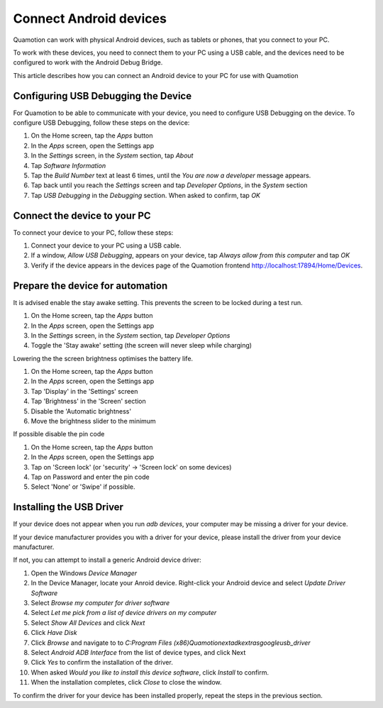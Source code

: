 ﻿Connect Android devices
=======================

Quamotion can work with physical Android devices, such as tablets or phones, that
you connect to your PC.

To work with these devices, you need to connect them to your PC using a USB cable,
and the devices need to be configured to work with the Android Debug Bridge.

This article describes how you can connect an Android device to your PC for use
with Quamotion

Configuring USB Debugging the Device
------------------------------------

For Quamotion to be able to communicate with your device, you need to configure USB Debugging
on the device. To configure USB Debugging, follow these steps on the device:

1. On the Home screen, tap the `Apps` button
2. In the `Apps` screen, open the Settings app
3. In the `Settings` screen, in the `System` section, tap `About`
4. Tap `Software Information`
5. Tap the `Build Number` text at least 6 times, until the `You are now a developer` message appears.
6. Tap back until you reach the `Settings` screen and tap `Developer Options`, in the `System` section
7. Tap `USB Debugging` in the `Debugging` section. When asked to confirm, tap `OK`

Connect the device to your PC
-----------------------------

To connect your device to your PC, follow these steps:

1. Connect your device to your PC using a USB cable. 
2. If a window, `Allow USB Debugging`, appears on your device, tap `Always allow from this computer`
   and tap `OK`
3. Verify if the device appears in the devices page of the Quamotion frontend http://localhost:17894/Home/Devices.

Prepare the device for automation
---------------------------------

It is advised enable the stay awake setting. This prevents the screen to be locked during a test run.

1. On the Home screen, tap the `Apps` button
2. In the `Apps` screen, open the Settings app
3. In the `Settings` screen, in the `System` section, tap `Developer Options`
4. Toggle the 'Stay awake' setting (the screen will never sleep while charging)

Lowering the the screen brightness optimises the battery life.

1. On the Home screen, tap the `Apps` button
2. In the `Apps` screen, open the Settings app
3. Tap 'Display' in the 'Settings' screen
4. Tap 'Brightness' in the 'Screen' section
5. Disable the 'Automatic brightness'
6. Move the brightness slider to the minimum

If possible disable the pin code

1. On the Home screen, tap the `Apps` button
2. In the `Apps` screen, open the Settings app
3. Tap on 'Screen lock' (or 'security' -> 'Screen lock' on some devices)
4. Tap on Password and enter the pin code
5. Select 'None' or 'Swipe' if possible.

Installing the USB Driver
-------------------------

If your device does not appear when you run `adb devices`, your computer may be missing a driver
for your device.

If your device manufacturer provides you with a driver for your device, please install the driver
from your device manufacturer.

If not, you can attempt to install a generic Android device driver:

1. Open the Windows *Device Manager*
2. In the Device Manager, locate your Anroid device. Right-click your Android device and select
   *Update Driver Software*
3. Select *Browse my computer for driver software*
4. Select *Let me pick from a list of device drivers on my computer*
5. Select *Show All Devices* and click *Next*
6. Click *Have Disk*
7. Click *Browse* and navigate to to `C:\Program Files (x86)\Quamotion\ext\adk\extras\google\usb_driver`
8. Select *Android ADB Interface* from the list of device types, and click Next
9. Click *Yes* to confirm the installation of the driver.
10. When asked *Would you like to install this device software*, click *Install* to confirm.
11. When the installation completes, click *Close* to close the window.

To confirm the driver for your device has been installed properly, repeat the steps in the
previous section.